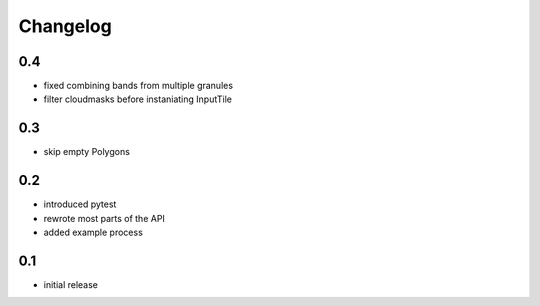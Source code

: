 #########
Changelog
#########

---
0.4
---
* fixed combining bands from multiple granules
* filter cloudmasks before instaniating InputTile

---
0.3
---
* skip empty Polygons

---
0.2
---
* introduced pytest
* rewrote most parts of the API
* added example process

---
0.1
---
* initial release
